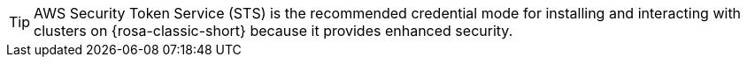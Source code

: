 //The STS credential method has been identified as the path forward for installing and interacting with ROSA clusters. This snippet is intended to guide users in using the STS credential mode.

[TIP]
====
AWS Security Token Service (STS) is the recommended credential mode for installing and interacting with clusters on {rosa-classic-short} because it provides enhanced security.
====